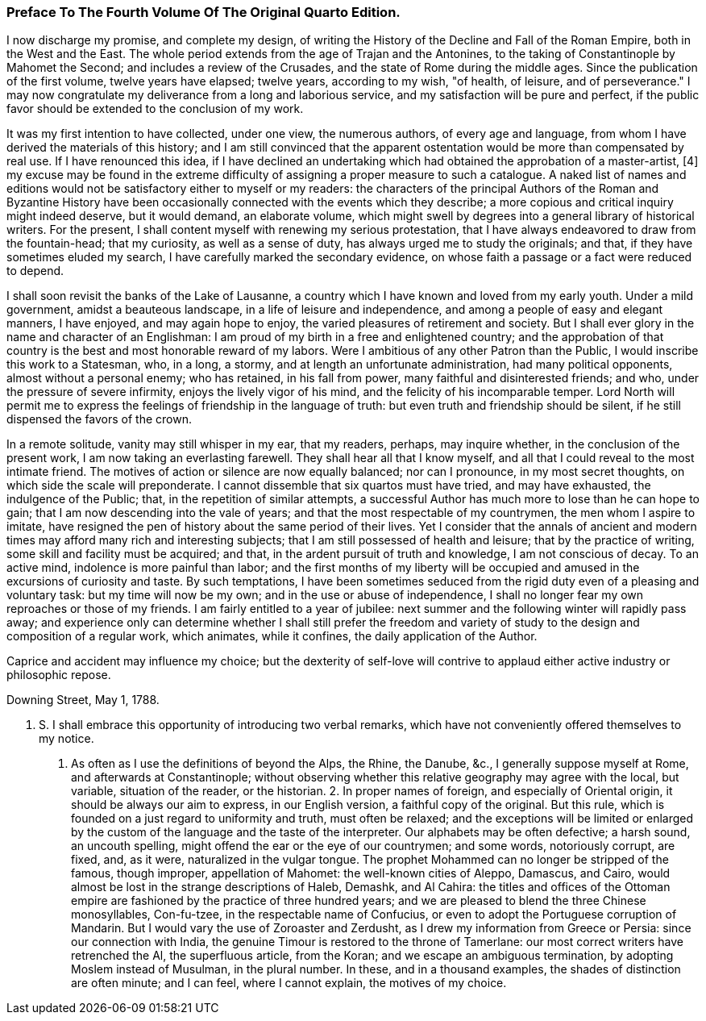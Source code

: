 === Preface To The Fourth Volume Of The Original Quarto Edition.

I now discharge my promise, and complete my design, of writing the
History of the Decline and Fall of the Roman Empire, both in the West
and the East. The whole period extends from the age of Trajan and the
Antonines, to the taking of Constantinople by Mahomet the Second; and
includes a review of the Crusades, and the state of Rome during the
middle ages. Since the publication of the first volume, twelve years
have elapsed; twelve years, according to my wish, "of health, of
leisure, and of perseverance." I may now congratulate my deliverance
from a long and laborious service, and my satisfaction will be pure and
perfect, if the public favor should be extended to the conclusion of my
work.

It was my first intention to have collected, under one view, the
numerous authors, of every age and language, from whom I have derived
the materials of this history; and I am still convinced that the
apparent ostentation would be more than compensated by real use. If I
have renounced this idea, if I have declined an undertaking which had
obtained the approbation of a master-artist, [4] my excuse may be found
in the extreme difficulty of assigning a proper measure to such a
catalogue. A naked list of names and editions would not be satisfactory
either to myself or my readers: the characters of the principal Authors
of the Roman and Byzantine History have been occasionally connected
with the events which they describe; a more copious and critical inquiry
might indeed deserve, but it would demand, an elaborate volume, which
might swell by degrees into a general library of historical writers.
For the present, I shall content myself with renewing my serious
protestation, that I have always endeavored to draw from the
fountain-head; that my curiosity, as well as a sense of duty, has always
urged me to study the originals; and that, if they have sometimes eluded
my search, I have carefully marked the secondary evidence, on whose
faith a passage or a fact were reduced to depend.

[Footnote 4: See Dr. Robertson's Preface to his History of America.]

I shall soon revisit the banks of the Lake of Lausanne, a country which
I have known and loved from my early youth. Under a mild government,
amidst a beauteous landscape, in a life of leisure and independence,
and among a people of easy and elegant manners, I have enjoyed, and may
again hope to enjoy, the varied pleasures of retirement and society.
But I shall ever glory in the name and character of an Englishman: I am
proud of my birth in a free and enlightened country; and the approbation
of that country is the best and most honorable reward of my labors. Were
I ambitious of any other Patron than the Public, I would inscribe
this work to a Statesman, who, in a long, a stormy, and at length an
unfortunate administration, had many political opponents, almost
without a personal enemy; who has retained, in his fall from power,
many faithful and disinterested friends; and who, under the pressure of
severe infirmity, enjoys the lively vigor of his mind, and the felicity
of his incomparable temper. Lord North will permit me to express the
feelings of friendship in the language of truth: but even truth and
friendship should be silent, if he still dispensed the favors of the
crown.

In a remote solitude, vanity may still whisper in my ear, that my
readers, perhaps, may inquire whether, in the conclusion of the present
work, I am now taking an everlasting farewell. They shall hear all that
I know myself, and all that I could reveal to the most intimate friend.
The motives of action or silence are now equally balanced; nor can I
pronounce, in my most secret thoughts, on which side the scale will
preponderate. I cannot dissemble that six quartos must have tried,
and may have exhausted, the indulgence of the Public; that, in the
repetition of similar attempts, a successful Author has much more to
lose than he can hope to gain; that I am now descending into the vale
of years; and that the most respectable of my countrymen, the men whom
I aspire to imitate, have resigned the pen of history about the same
period of their lives. Yet I consider that the annals of ancient and
modern times may afford many rich and interesting subjects; that I am
still possessed of health and leisure; that by the practice of writing,
some skill and facility must be acquired; and that, in the ardent
pursuit of truth and knowledge, I am not conscious of decay. To an
active mind, indolence is more painful than labor; and the first months
of my liberty will be occupied and amused in the excursions of curiosity
and taste. By such temptations, I have been sometimes seduced from the
rigid duty even of a pleasing and voluntary task: but my time will now
be my own; and in the use or abuse of independence, I shall no longer
fear my own reproaches or those of my friends. I am fairly entitled to a
year of jubilee: next summer and the following winter will rapidly pass
away; and experience only can determine whether I shall still prefer the
freedom and variety of study to the design and composition of a regular
work, which animates, while it confines, the daily application of the
Author.

Caprice and accident may influence my choice; but the dexterity of
self-love will contrive to applaud either active industry or philosophic
repose.

Downing Street, May 1, 1788.

P. S. I shall embrace this opportunity of introducing two verbal
remarks, which have not conveniently offered themselves to my notice.
1. As often as I use the definitions of beyond the Alps, the Rhine,
the Danube, &c., I generally suppose myself at Rome, and afterwards at
Constantinople; without observing whether this relative geography may
agree with the local, but variable, situation of the reader, or the
historian. 2. In proper names of foreign, and especially of Oriental
origin, it should be always our aim to express, in our English version,
a faithful copy of the original. But this rule, which is founded on
a just regard to uniformity and truth, must often be relaxed; and the
exceptions will be limited or enlarged by the custom of the language and
the taste of the interpreter. Our alphabets may be often defective; a
harsh sound, an uncouth spelling, might offend the ear or the eye of our
countrymen; and some words, notoriously corrupt, are fixed, and, as
it were, naturalized in the vulgar tongue. The prophet Mohammed can
no longer be stripped of the famous, though improper, appellation of
Mahomet: the well-known cities of Aleppo, Damascus, and Cairo, would
almost be lost in the strange descriptions of Haleb, Demashk, and Al
Cahira: the titles and offices of the Ottoman empire are fashioned by
the practice of three hundred years; and we are pleased to blend the
three Chinese monosyllables, Con-fu-tzee, in the respectable name of
Confucius, or even to adopt the Portuguese corruption of Mandarin. But
I would vary the use of Zoroaster and Zerdusht, as I drew my information
from Greece or Persia: since our connection with India, the genuine
Timour is restored to the throne of Tamerlane: our most correct writers
have retrenched the Al, the superfluous article, from the Koran; and we
escape an ambiguous termination, by adopting Moslem instead of Musulman,
in the plural number. In these, and in a thousand examples, the shades
of distinction are often minute; and I can feel, where I cannot explain,
the motives of my choice.
